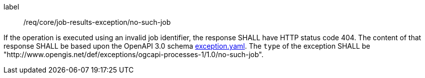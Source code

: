 [[req_core_job-results-exception_no-such-job]]
[requirement]
====
[%metadata]
label:: /req/core/job-results-exception/no-such-job

If the operation is executed using an invalid job identifier, the response SHALL have HTTP status code 404.
The content of that response SHALL be based upon the OpenAPI
3.0 schema https://raw.githubusercontent.com/opengeospatial/ogcapi-processes/master/core/openapi/schemas/exception.yaml[exception.yaml].
The `type` of the exception SHALL be "http://www.opengis.net/def/exceptions/ogcapi-processes-1/1.0/no-such-job".
====
